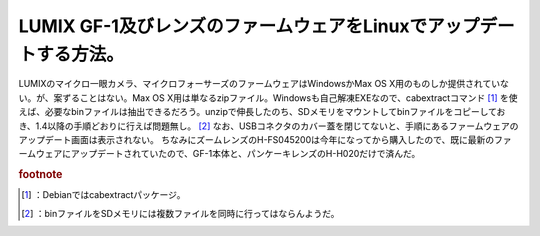 ﻿LUMIX GF-1及びレンズのファームウェアをLinuxでアップデートする方法。
##################################################################################


LUMIXのマイクロ一眼カメラ、マイクロフォーサーズのファームウェアはWindowsかMax OS X用のものしか提供されていない。が、案ずることはない。Max OS X用は単なるzipファイル。Windowsも自己解凍EXEなので、cabextractコマンド [#]_ を使えば、必要なbinファイルは抽出できるだろう。unzipで伸長したのち、SDメモリをマウントしてbinファイルをコピーしておき、1.4以降の手順どおりに行えば問題無し。 [#]_  なお、USBコネクタのカバー蓋を閉じてないと、手順にあるファームウェアのアップデート画面は表示されない。
ちなみにズームレンズのH-FS045200は今年になってから購入したので、既に最新のファームウェアにアップデートされていたので、GF-1本体と、パンケーキレンズのH-H020だけで済んだ。




.. rubric:: footnote

.. [#] ：Debianではcabextractパッケージ。
.. [#] ：binファイルをSDメモリには複数ファイルを同時に行ってはならんようだ。



.. author:: mkouhei
.. categories:: Unix/Linux, gadget, 
.. tags::


